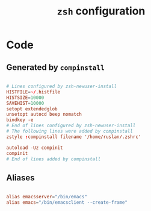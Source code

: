 #+TITLE: =zsh= configuration
#+PROPERTY: header-args:conf :tangle ./export/zshrc

* Code

** Generated by =compinstall=

#+begin_src conf

  # Lines configured by zsh-newuser-install
  HISTFILE=~/.histfile
  HISTSIZE=10000
  SAVEHIST=10000
  setopt extendedglob
  unsetopt autocd beep nomatch
  bindkey -e
  # End of lines configured by zsh-newuser-install
  # The following lines were added by compinstall
  zstyle :compinstall filename '/home/ruslan/.zshrc'

  autoload -Uz compinit
  compinit
  # End of lines added by compinstall

#+end_src

** Aliases

#+begin_src conf

  alias emacsserver="/bin/emacs"
  alias emacs="/bin/emacsclient --create-frame"

#+end_src
